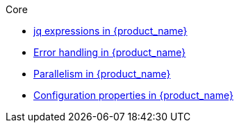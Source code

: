 .Core
** xref:core/core-modules/assembly-understanding-jq-expressions.adoc[jq expressions in {product_name}]
** xref:core/core-modules/assembly-understanding-error-handling.adoc[Error handling in {product_name}]
** xref:core/core-modules/assembly-working-with-parallelism.adoc[Parallelism in {product_name}]
** xref:core/core-modules/assembly-configuration-properties.adoc[Configuration properties in {product_name}]
